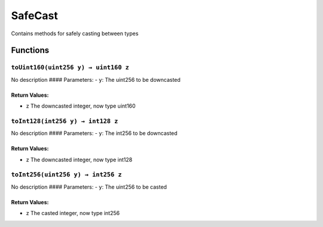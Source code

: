 SafeCast
========

Contains methods for safely casting between types

Functions
---------

``toUint160(uint256 y) → uint160 z``
~~~~~~~~~~~~~~~~~~~~~~~~~~~~~~~~~~~~

No description #### Parameters: - ``y``: The uint256 to be downcasted

Return Values:
^^^^^^^^^^^^^^

-  z The downcasted integer, now type uint160

``toInt128(int256 y) → int128 z``
~~~~~~~~~~~~~~~~~~~~~~~~~~~~~~~~~

No description #### Parameters: - ``y``: The int256 to be downcasted

.. _return-values-1:

Return Values:
^^^^^^^^^^^^^^

-  z The downcasted integer, now type int128

``toInt256(uint256 y) → int256 z``
~~~~~~~~~~~~~~~~~~~~~~~~~~~~~~~~~~

No description #### Parameters: - ``y``: The uint256 to be casted

.. _return-values-2:

Return Values:
^^^^^^^^^^^^^^

-  z The casted integer, now type int256
